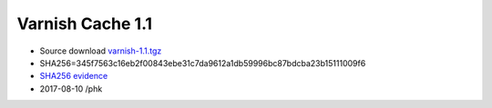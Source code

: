.. _rel1.1:

Varnish Cache 1.1
=================

* Source download `varnish-1.1.tgz </downloads/varnish-1.1.tgz>`_

* SHA256=345f7563c16eb2f00843ebe31c7da9612a1db59996bc87bdcba23b15111009f6

* `SHA256 evidence <https://svnweb.freebsd.org/ports/head/www/varnish/distinfo?view=markup&pathrev=196265>`_

* 2017-08-10 /phk
